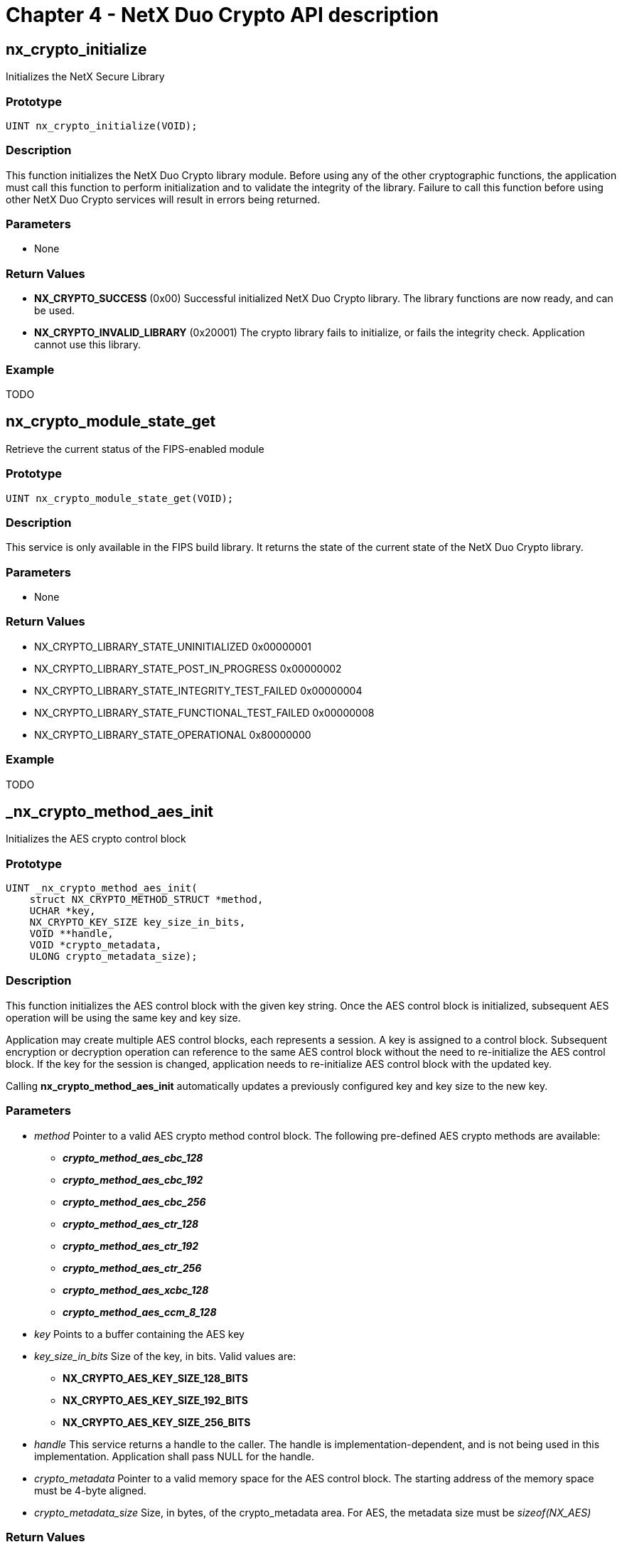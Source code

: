 ////

 Copyright (c) Microsoft
 Copyright (c) 2024-present Eclipse ThreadX contributors
 
 This program and the accompanying materials are made available 
 under the terms of the MIT license which is available at
 https://opensource.org/license/mit.
 
 SPDX-License-Identifier: MIT
 
 Contributors: 
     * Frédéric Desbiens - Initial AsciiDoc version.

////

= Chapter 4 - NetX Duo Crypto API description
:description: NetX Duo Crypto API description

== nx_crypto_initialize

Initializes the NetX Secure Library

=== Prototype

[,c]
----
UINT nx_crypto_initialize(VOID);
----

=== Description

This function initializes the NetX Duo Crypto library module. Before using any of the other cryptographic functions, the application must call this function to perform initialization and to validate the integrity of the library. Failure to call this function before using other NetX Duo Crypto services will result in errors being returned.

=== Parameters

* None

=== Return Values

* *NX_CRYPTO_SUCCESS* (0x00) Successful initialized NetX Duo Crypto library. The library functions are now ready, and can be used.
* *NX_CRYPTO_INVALID_LIBRARY* (0x20001) The crypto library fails to initialize, or fails the integrity check. Application cannot use this library.

=== Example

TODO

== nx_crypto_module_state_get

Retrieve the current status of the FIPS-enabled module

=== Prototype

[,c]
----
UINT nx_crypto_module_state_get(VOID);
----

=== Description

This service is only available in the FIPS build library. It returns the state of the current state of the NetX Duo Crypto library.

=== Parameters

* None

=== Return Values

* NX_CRYPTO_LIBRARY_STATE_UNINITIALIZED 0x00000001
* NX_CRYPTO_LIBRARY_STATE_POST_IN_PROGRESS 0x00000002
* NX_CRYPTO_LIBRARY_STATE_INTEGRITY_TEST_FAILED 0x00000004
* NX_CRYPTO_LIBRARY_STATE_FUNCTIONAL_TEST_FAILED 0x00000008
* NX_CRYPTO_LIBRARY_STATE_OPERATIONAL 0x80000000

=== Example

TODO

== _nx_crypto_method_aes_init

Initializes the AES crypto control block

=== Prototype

[,c]
----
UINT _nx_crypto_method_aes_init(
    struct NX_CRYPTO_METHOD_STRUCT *method,
    UCHAR *key,
    NX_CRYPTO_KEY_SIZE key_size_in_bits,
    VOID **handle,
    VOID *crypto_metadata,
    ULONG crypto_metadata_size);
----

=== Description

This function initializes the AES control block with the given key string. Once the AES control block is initialized, subsequent AES operation will be using the same key and key size.

Application may create multiple AES control blocks, each represents a session. A key is assigned to a control block. Subsequent encryption or decryption operation can reference to the same AES control block without the need to re-initialize the AES control block. If the key for the session is changed, application needs to re-initialize AES control block with the updated key.

Calling *nx_crypto_method_aes_init* automatically updates a previously configured key and key size to the new key.

=== Parameters

* _method_ Pointer to a valid AES crypto method control block. The following pre-defined AES crypto methods are available:
 ** *_crypto_method_aes_cbc_128_*
 ** *_crypto_method_aes_cbc_192_*
 ** *_crypto_method_aes_cbc_256_*
 ** *_crypto_method_aes_ctr_128_*
 ** *_crypto_method_aes_ctr_192_*
 ** *_crypto_method_aes_ctr_256_*
 ** *_crypto_method_aes_xcbc_128_*
 ** *_crypto_method_aes_ccm_8_128_*
* _key_ Points to a buffer containing the AES key
* _key_size_in_bits_ Size of the key, in bits. Valid values are:
 ** *NX_CRYPTO_AES_KEY_SIZE_128_BITS*
 ** *NX_CRYPTO_AES_KEY_SIZE_192_BITS*
 ** *NX_CRYPTO_AES_KEY_SIZE_256_BITS*
* _handle_ This service returns a handle to the caller. The handle is implementation-dependent, and is not being used in this implementation. Application shall pass NULL for the handle.
* _crypto_metadata_ Pointer to a valid memory space for the AES control block. The starting address of the memory space must be 4-byte aligned.
* _crypto_metadata_size_ Size, in bytes, of the crypto_metadata area. For AES, the metadata size must be _sizeof(NX_AES)_

=== Return Values

* *NX_CRYPTO_SUCCESS* (0x00) Successful initialization of the AES control block with the key and key size.
* *NX_CRYPTO_INVALID_LIBRARY* (0x20001) The crypto library is in an invalid state and cannot be used.
* *NX_PTR_ERROR (0x07)* Invalid pointer to the key, or invalid crypto_metadata or crypto_metadata_size, or crypto_metadata is not 4-byte aligned.
* *NX_CRYPTO_UNSUPPORTED_KEY_SIZE* (0x20002) Key size is not a valid for AES.

== _nx_crypto_method_aes_operation

Perform an AES operation (encryption or decryption).

=== Prototype

[,c]
----
UINT _nx_crypto_method_aes_operation(UINT op,
    VOID *handle,
    struct NX_CRYPTO_METHOD_STRUCT *method,
    UCHAR *key,
    NX_CRYPTO_KEY_SIZE key_size_in_bits,
    UCHAR *input,
    ULONG input_length_in_byte,
    UCHAR *iv_ptr,
    UCHAR *output,
    ULONG output_length_in_byte,
    VOID *crypto_metadata,
    ULONG crypto_metadata_size,
    VOID *packet_ptr,
    VOID (*nx_crypto_hw_process_callback)(VOID *packet_ptr, UINT status));
----

=== Description

This function performs AES encryption or decryption operation. The AES control block must have been initialized with ___nx_crypto_method_aes_init__. The AES algorithm to be performed is based on the algorithm specified in the _method_ control block.

The input buffer size must be a multiple of 16 bytes. The size of the decrypted data is the same size of the input data size. If the encrypted data was padded to achieve an even multiple of the AES block size, the padding will be included in the output buffer and must be handled by the application.

This operation does not keep state information, and does not alter the key material in the AES control block.

When the op is NX_CRYPTO_SET_ADDITIONAL_DATA and algoritm is AES-CCM8, the input points to additional data and input_length_in_byte is the length of additional data.

=== Parameters

* _op_ Type of operation to perform. Valid opertions are:
 ** _NX_CRYPTO_ENCRYPT_
 ** _NX_CRYPTO_DECRYPT_
 ** _NX_CRYPTO_AUTHENTICATE (AES-XCBC only)_
 ** _NX_CRYPTO_SET_ADDITIONAL_DATA (AES-CCM8 only)_
* _handle_ This field is not used in the software implementation of NetX Duo Crypto library. Any values passed in are silently ignored.
* _method_ Pointer to the valid AES crypto method. The crypto method used here must be the same used in the _nx_crypto_method_aes_init._
* _input_data_ Points to a buffer containing encrypted text data. There are not restrictions on input buffer.
* _input_data_size_ Size of the input data, in bytes. The input data size must be a multiple of 16 bytes.
* _iv_ptr_ Pointer to the Initial Vector. There are no restrictions on the IV buffer.
* _iv_size_ Size of the Initial Vector block, in bytes This field must be 16.
* _output_buffer_ Pointer to the memory area for AES to store the clear text data. Application must allocate space for the output buffer. Output buffer may overlap with input buffer. The output buffer may overlap with the input buffer if they share the same starting address.
* _output_buffer_size_ Size of the output buffer in bytes. Output buffer size must be at least the same of the input buffer size, and the output buffer size must be a multiple of 16 bytes.
* _crypto_metadata_ Pointer to the AES control block used in __nx_crypto_method_aes_init*.*_
* _crypto_metadata_size_ Size, in bytes, of the crypto_metadata area. For AES, the metadata size must _sizeof(NX_AES)_
* _packet_ptr_ This field is not used in the software implementation of NetX Duo Crypto library. Any values passed in are silently ignored.
* _nx_crypto_hw_process_callback_ - This field is not used in the software implementation of NetX Duo Crypto library. Any values passed in are silently ignored.

=== Return Values

* *NX_CRYPTO_SUCCESS* (0x00) Successfully executed the AES operation.
* *NX_CRYPTO_INVALID_LIBRARY* (0x20001) The crypto library is in an invalid state and cannot be used.
* *NX_PTR_ERROR* (0x07) Invalid input pointer or invalid length.
* *NX_CRYPTO_INVALID_ALGORITHM* (0x20004) Invalid AES algorithm being specified**.

== _nx_crypto_method_aes_cleanup

Clean up the AES control block.

=== Prototype

[,c]
----
UINT _nx_crypto_method_aes_cleanup(VOID* crypto_metadata);
----

=== Description

Application calls this function to clean up the AES control block after it determines this AES session is no longer needed.

=== Parameters

* _crypto_metadata_ Pointer to the AES control block used in __nx_crypto_method_aes_init*.*_

=== Return Values

* *NX_CRYPTO_SUCCESS* (0x00) Successfully cleaned up the AES session.
* *NX_CRYPTO_INVALID_LIBRARY* (0x20001) The crypto library is in an invalid state and cannot be used.

== _nx_crypto_method_3des_init

Initialize the 3DES control block.

=== Prototype

[,c]
----
UINT _nx_crypto_method_3des_init(
    struct NX_CRYPTO_METHOD_STRUCT *method,
    UCHAR *key,
    NX_CRYPTO_KEY_SIZE key_size_in_bits,
    VOID **handle,
    VOID *crypto_metadata,
    ULONG crypto_metadata_size);
----

=== Description

This function initializes the Triple DES (3DES) control block with the given three key strings. The key strings must be 8 bytes each. The three DES keys must be concatenated into contiguous memory of 24-byte buffer. For FIPS-compliant build, the three keys must be different from each or the function will return the NX_CRYPTO_INVALID_KEY error. Once the 3DES control block is initialized, subsequent 3DES operations will use the same keys.

An application may create multiple 3DES control blocks, each representing a session. A key is assigned to a control block and subsequent encryption or decryption operations can reference the same control block without needing to re-initialize. If the key for a session is changed, the application will need to re-initialize the control block with the updated key.

Calling ___nx_crypto_method_3des_init__ automatically updates a previously configured key to the new keys.

=== Parameters

* _method_ Pointer to a valid 3DES crypto method control block. The
following pre-defined 3DES crypto method is available: *_crypto_method_3des_*
* _key_ Points to a buffer containing the three (3) DES key
* _key_size_in_bits_ Must be 192 (3 keys, each 64 bits).
* _handle_ This service returns a handle to the caller. The handle identifies the 3DES control block being initialized. Subsequent 3DES operations (encryption, decryption, and cleanup) use this handle to access the 3DES control block
* _crypto_metadata_ Pointer to a valid memory space for the 3DES control block. The starting address of the memory space must be 4-byte aligned.
* _crypto_metadata_size_ Size, in bytes, of the crypto_metadata area. For 3DES, the metadata size must be _sizeof(NX_3DES)_

=== Return Value

* *NX_CRYPTO_SUCCESS* (0x00) Successful initialization of the 3DES control block with the key and key size.
* *NX_CRYPTO_INVALID_LIBRARY* (0x20001) The crypto library is in an invalid state and cannot be used.
* *NX_PTR_ERROR (0x07)* Invalid pointer to the key, or invalid crypto_metadata or crypto_metadata_size, or crypto_metadata is not 4-byte aligned.
* *NX_CRYPTO_UNSUPPORTED_KEY_SIZE* (0x20002) Key size is not a valid for 3DES.

== _nx_crypto_method_3des_operation

Encrypt or Decrypt with 3DES.

=== Prototype

[,c]
----
UINT _nx_crypto_method_3des_operation(UINT op,
    VOID *handle,
    struct NX_CRYPTO_METHOD_STRUCT *method,
    UCHAR *key,
    NX_CRYPTO_KEY_SIZE key_size_in_bits,
    UCHAR *input,
    ULONG input_length_in_byte,
    UCHAR *iv_ptr,
    UCHAR *output,
    ULONG output_length_in_byte,
    VOID *crypto_metadata,
    ULONG crypto_metadata_size,
    VOID *packet_ptr,
    VOID (*nx_crypto_hw_process_callback)(VOID *packet_ptr, UINT
    status));
----

=== Description

This function performs 3DES encryption or decryption operation. The 3DES control block must have been initialized with ___nx_crypto_method_3des_init__. The 3DES algorithm to be performed is based on the algorithm specified in the _method_ control block.

The input buffer size must be a multiple of 8 bytes. The size of the decrypted data is the same size of the input data size. If the encrypted data was padded to achieve an even multiple of the 3DES block size, the padding will be included in the output buffer and must be handled by the application.

This operation does not keep state information, and does not alter the key material in the 3DES control block.

=== Parameters

* _op_ Type of operation to perform. Valid operations are:
 ** *NX_CRYPTO_ENCRYPT*
 ** *NX_CRYPTO_DECRYPT*
* _handle_ The handle initialized by *_nx_crypto_method_3des_init*.
* _method_ Pointer to the valid 3DES crypto method. The crypto method used here must be the same used in the *_nx_crypto_method_3des_init_*.
* _input_data_ Points to a buffer containing encrypted text data. There are not restrictions on input buffer.
* _input_data_size_ Size of the input data, in bytes. The input data
size must be a multiple of 8 bytes.
* _iv_ptr_ Pointer to the Initial Vector. There are no restrictions on the IV buffer.
* _iv_size_ Size of the Initial Vector block, in bytes This field must be 8.
* _output_buffer_ Pointer to the memory area for 3DES to store the clear text data. Application must allocate space for the output buffer. Output buffer may overlap with input buffer. The output buffer may overlap with the input buffer if they share the same starting address.
* _output_buffer_size_ Size of the output buffer in bytes. Output buffer size must be at least the same of the input buffer size, and the output buffer size must be a multiple of 8 bytes.
* _crypto_metadata_ Pointer to the 3DES control block used in __nx_crypto_method_3des_init_.
* _crypto_metadata_size_ Size, in bytes, of the crypto_metadata area. For 3DES, the metadata size must be _sizeof(NX_3DES)_
* _packet_ptr_ This field is not used in the software implementation of NetX Duo Crypto library. Any values passed in are silently ignored.
* _nx_crypto_hw_process_callback_ This field is not used in the software implementation of NetX Duo Crypto library. Any values passed in are silently ignored.

=== Description

This function performs 3DES encryption. The 3DES control block must have been initialized with ___nx_crypto_moethod_3des_init__. This operation does not keep state information, and does not alter the key material in the 3DES control block. Note that padding is not added by this function so the caller will need to handle padding before invoking the encryption operation.

=== Return Values

* *NX_CRYPTO_SUCCESS* (0x00) Successful initialization of the 3DES control block with the key and key size.
* *NX_CRYPTO_INVALID_LIBRARY* (0x20001) The crypto library is in an invalid state and cannot be used.
* *NX_PTR_ERROR (0x07)* Invalid pointer to the key, or invalid crypto_metadata or crypto_metadata_size, or crypto_metadata is not 4-byte aligned.

== _nx_crypto_method_3des_cleanup

Clean up the 3DES control block.

=== Prototype

[,c]
----
UINT _nx_crypto_method_3des_cleanup(VOID *crypto_metadata);
----

=== Description

Application calls this function to clean up the 3DES control block after it determines this 3DES session is no longer needed.

=== Parameters

* _handle_ The handle initialized by __nx_crypto_method_3des_init_.

=== Return Values

* *NX_CRYPTO_SUCCESS* (0x00) Successfully cleaned up the 3DES
session.
* *NX_CRYPTO_INVALID_LIBRARY* (0x20001) The crypto library is in an
invalid state and cannot be used.

== _nx_crypto_method_drbg_init

Initializes the DRBG crypto control block

=== Prototype

[,c]
----
UINT _nx_crypto_method_drbg_init(
    struct NX_CRYPTO_METHOD_STRUCT *method,
    UCHAR *key,
    NX_CRYPTO_KEY_SIZE key_size_in_bits,
    VOID **handle,
    VOID *crypto_metadata,
    ULONG crypto_metadata_size);
----

=== Description

This function initializes the DRBG control block with the given key string. Once the DRBG control block is initialized, subsequent DRBG operation shall be using the same control block.

Application may create multiple DRBG control blocks, each represents a session. Initializing the DRBG control block starts a new hash computation session. Re-initializing the DRBG control block abandons the current session and stars a new one.

=== Parameters

* _method_ Pointer to a valid DRBG crypto method control block. The following pre-defined crypto methods are available:
 ** _crypto_method_drbg_
* _key_ This field is not used for DRBG.
* _key_size_in_bits_ This field is not used for DRBG.
* _handle_ This service returns a handle to the caller. The handle is implementation-dependent and is not being used in this implementation. Application shall pass NULL for the handle.
* _crypto_metadata_ Pointer to a valid memory space for the DRBG control block. The starting address of the memory space must be 4-byte aligned.
* _crypto_metadata_size_ Size, in bytes, of the crypto_metadata area. For DRBG, the
metadata size must be *sizeof(NX_CRYPTO_DRBG)*

=== Return Values

* *NX_CRYPTO_SUCCESS* (0x00) Successful initialization of the DRBG control block with the key and key size.
* *NX_CRYPTO_INVALID_LIBRARY* (0x20001) The crypto library is in an invalid state and cannot be used.
* *NX_PTR_ERROR* (0x07) Invalid pointer to the key, or invalid crypto_metadata or crypto_metadata_size, or crypto_metadata is not 4-byte aligned.

== _nx_crypto_method_drbg_operation

Perform DRBG operation

=== Prototype

[,c]
----
UINT __nx_crypto_method_drbg_operation(UINT op,
    VOID *handle,
    struct NX_CRYPTO_METHOD_STRUCT *method,
    UCHAR *key,
    NX_CRYPTO_KEY_SIZE key_size_in_bits,
    UCHAR *input,
    ULONG input_length_in_byte,
    UCHAR *iv_ptr,
    UCHAR *output,
    ULONG output_length_in_byte,
    VOID *crypto_metadata,
    ULONG crypto_metadata_size,
    VOID *packet_ptr,
    VOID (*nx_crypto_hw_process_callback)(VOID *packet_ptr, UINT
    status));
----

=== Description

This function performs DRBG operation. The DRBG control block must have been initialized with ___nx_crypto_method_drbg_init__. The DRBG algorithm to be performed is based on the algorithm specified in the _method_ control block. By default AES-128 is used for DRBG.

When the operation is NX_CRYPTO_DRBG_OPTIONS_SET, the input points to NX_CRYPTO_DRBG_OPTIONS structure. When the operation is NX_CRYPTO_DRBG_INSTANTIATE, the key points to nonce, input points to personalization string. When the operation is NX_CRYPTO_DRBG_RESEED or NX_CRYPTO_DRBG_GENERATE, the input points to additional input.

=== Parameters

* _op_ Type of operation to perform. Valid operation is:
 ** *NX_CRYPTO_DRBG_OPTIONS_SET*
 ** *NX_CRYPTO_DRBG_INSTANTIATE*
 ** *NX_CRYPTO_DRBG_RESEED*
 ** *NX_CRYPTO_DRBG_GENERATE*
* _handle_ This field is not used in the software implementation of NetX Duo Crypto library. Any values passed in are silently ignored.
* _method_ Pointer to the valid DRBG crypto method. The crypto method used here must be the same used in the _**_nx_crypto_method_drbg_init_**.
* _key_ Pointer to the the nonce for the instantiate operation. This field is not used for other operations.
* _key_size_in_bits_ Size of the nonce, in bits. This field is not used for other operations.
* _input_ When op is *NX_CRYPTO_DRBG_OPTIONS_SET*, this field points to DRBG options. When op is *NX_CRYPTO_DRBG_INSTANTIATE*, this field points to personalization string. When op is *NX_CRYPTO_DRBG_RESEED* or *NX_CRYPTO_DRBG_GENERATE*, this field points to additional input data.
* _input_length_in_byte_ Size of the input data, in bytes.
* _iv_ptr_ This field is not used for DRBG.
* _output_ When op is *NX_CRYPTO_DRBG_GENERATE*, this field points to the memory area for the generated DRBG. Otherwise, this field is not used.
* _output_length_in_byte_ Size of the output buffer in bytes.
* _crypto_metadata_ Pointer to the DRBG control block used in __nx_crypto_method_drbg_init_.
* _crypto_metadata_size_ Size, in bytes, of the crypto_metadata area. For DRBG, the metadata size must _sizeof(NX_CRYPTO_DRBG)_
* _packet_ptr_ This field is not used in the software implementation of NetX Duo Crypto library. Any values passed in are silently ignored.
* _nx_crypto_hw_process_callback_ This field is not used in the software implementation of NetX Duo Crypto library. Any values passed in are silently ignored.

=== Return Values

* *NX_CRYPTO_SUCCESS* (0x00) Successfully executed the DRBG operation.
* *NX_CRYPTO_INVALID_LIBRARY* (0x20001) The crypto library is in an
invalid state and cannot be used.
* *NX_PTR_ERROR* (0x07) Invalid input pointer or invalid length.
* *NX_CRYPTO_INVALID_ALGORITHM* (0x20004) Invalid DRBG algorithm being specified.
* *NX_CRYPTO_INVALID_BUFFER_SIZE* (0x20005) Invalid output buffer size.

== _nx_crypto_method_drbg_cleanup

Clean up the DRBG control block.

=== Prototype

[,c]
----
UINT _nx_crypto_method_drbg_cleanup(VOID* crypto_metadata);
----

=== Description

Application calls this function to clean up the DRBG control block after it determines this DRBG session is no longer needed.

=== Parameters

* _crypto_metadata_ Pointer to the DRBG control block used in __nx_crypto_method_drbg_init_.

=== Return Values

* *NX_CRYPTO_SUCCESS* (0x00) Successfully cleaned up the DRBG session.
* *NX_CRYPTO_INVALID_LIBRARY* (0x20001) The crypto library is in an invalid state and cannot be used.

== _nx_crypto_method_ecdh_init

Initializes the ECDH crypto control block

=== Prototype

[,c]
----
UINT _nx_crypto_method_ecdh_init(
    struct NX_CRYPTO_METHOD_STRUCT *method,
    UCHAR *key,
    NX_CRYPTO_KEY_SIZE key_size_in_bits,
    VOID **handle,
    VOID *crypto_metadata,
    ULONG crypto_metadata_size);
----

=== Description

This function initializes the ECDH control block with the given key string. Once the ECDH control block is initialized, subsequent ECDH operation shall be using the same control block.

Application may create multiple ECDH control blocks, each represents a session. Initializing the ECDH control block starts a new hash computation session. Re-initializing the ECDH control block abandons the current session and stars a new one.

=== Parameters

* _method_ Pointer to a valid ECDH crypto method control block. The
following pre-defined crypto methods are available:
 ** *_crypto_method_ecdh_*
* _key_ This field is not used for ECDH.
* _key_size_in_bits_ This field is not used for ECDH.
* _handle_ This service returns a handle to the caller. The handle is implementation-dependent and is not being used in this implementation. Application shall pass NULL for the handle.
* _crypto_metadata_ Pointer to a valid memory space for the ECDH control block. The starting address of the memory space must be 4-byte aligned.
* _crypto_metadata_size_ Size, in bytes, of the crypto_metadata area. For ECDH, the metadata size must be _sizeof(NX_CRYPTO_ECDH)_

=== Return Values

* *NX_CRYPTO_SUCCESS* (0x00) Successful initialization of the ECDH control block with the key and key size.
* *NX_CRYPTO_INVALID_LIBRARY* (0x20001) The crypto library is in an invalid state and cannot be used.
* *NX_PTR_ERROR* (0x07) Invalid pointer to the key, or invalid crypto_metadata or crypto_metadata_size, or crypto_metadata is not 4-byte aligned.

== _nx_crypto_method_ecdh_operation

Perform ECDH operation

=== Prototype

[,c]
----
UINT _nx_crypto_method_ecdh_operation(UINT op,
    VOID *handle,
    struct NX_CRYPTO_METHOD_STRUCT *method,
    UCHAR *key,
    NX_CRYPTO_KEY_SIZE key_size_in_bits,
    UCHAR *input,
    ULONG input_length_in_byte,
    UCHAR *iv_ptr,
    UCHAR *output,
    ULONG output_length_in_byte,
    VOID *crypto_metadata,
    ULONG crypto_metadata_size,
    VOID *packet_ptr,
    VOID (*nx_crypto_hw_process_callback)(VOID *packet_ptr, UINT
    status));
----

=== Description

This function performs ECDH operation. The ECDH control block must have been initialized with ___nx_crypto_method_ecdh_init__. The ECDH algorithm to be performed is based on the algorithm specified in the _method_ control block.

When the operation is NX_CRYPTO_EC_CURVE_SET, the input points to Elliptic Curve crypto method. When the operation is NX_CRYPTO_EC_KEY_PAIR_GENERATE, the output points to NX_CRYPTO_EXTENDED_OUTPUT structure and the key pair is copied to nx_crypto_extended_output_data. When the operation is NX_CRYPTO_DH_SETUP, the public key is returned to nx_crypto_extended_output_data. When the operation is NX_CRYPTO_DH_KEY_PAIR_IMPORT, the input points to public key and key points to private key. When the operation is NX_CRYPTO_DH_PRIVATE_KEY_EXPORT, the private key is copied to nx_crypto_extended_output_data. When the operation is NX_CRYPTO_DH_CALCULATE, the input points to remote public key and the shared secret is copied to nx_crypto_extended_output_data.

=== Parameters

* _op_ Type of operation to perform. Valid operation is:
 ** *NX_CRYPTO_EC_CURVE_SET*
 ** *NX_CRYPTO_DH_SETUP*
 ** *NX_CRYPTO_DH_CALCULATE*
 ** *NX_CRYPTO_DH_KEY_PAIR_IMPOPRT*
 ** *NX_CRYPTO_DH_KEY_PAIR_GENERATE*
 ** *NX_CRYPTO_DH_PRIVATE_KEY_EXPORT*
* _handle_ This field is not used in the software implementation of NetX Duo Crypto library. Any values passed in are silently ignored.
* _method_ Pointer to the valid ECDH crypto method. The crypto method used here must be the same used in the ___nx_crypto_method_ecdh_init.__
* _key_ When op is NX_CRYPTO_DH_IMPORT_KEY_PAIR, this field points to private key. Otherwise, this field is not used for ECDH.
* _key_size_in_bits_ Size of the key, in bits.
* _input_ When op is *NX_CRYPTO_EC_CURVE_SET*, this field points to Elliptic Curve crypto method. When op is *NX_CRYPTO_DH_SETUP*, this field is not used. When op is *NX_CRYPTO_DH_CALCULATE*, this field points to a buffer containing input text data. When op is *NX_CRYPTO_DH_IMPORT_KEY_PAIR*, this field points to public key.
* _input_length_in_byte_ Size of the input data, in bytes.
* _iv_ptr_ This field is not used for ECDH.
* _output_ When op is *NX_CRYPTO_EC_CURVE_SET* or *NX_CRYPTO_DH_IMPORT_KEY_PAIR*, this field is not used. When op is *NX_CRYPTO_DH_SETUP*, this field points to the memory area for the generated ECDH public key. When op is *NX_CRYPTO_DH_CALCULATE*, this field points to the memory area for the generated ECDH shared secret.
* _output_length_in_byte_ Size of the output buffer in bytes.
* _crypto_metadata_ Pointer to the ECDH control block used in __nx_crypto_method_ecdh_init_.
* _crypto_metadata_size_ Size, in bytes, of the crypto_metadata area. For ECDH, the metadata size must _sizeof(NX_CRYPTO_ECDH)_
* _packet_ptr_ This field is not used in the software implementation of NetX Duo Crypto library. Any values passed in are silently ignored.
* _nx_crypto_hw_process_callback_ This field is not used in the software implementation of NetX Duo Crypto library. Any values passed in are silently ignored.

=== Return Values

* *NX_CRYPTO_SUCCESS* (0x00) Successfully executed the ECDH operation.
* *NX_CRYPTO_INVALID_LIBRARY* (0x20001) The crypto library is in an invalid state and cannot be used.
* *NX_PTR_ERROR* (0x07) Invalid input pointer or invalid length.
* *NX_CRYPTO_INVALID_ALGORITHM* (0x20004) Invalid ECDH algorithm being specified.
* *NX_CRYPTO_INVALID_BUFFER_SIZE* (0x20005) Invalid output buffer size.

== _nx_crypto_method_ecdh_cleanup

Clean up the ECDH control block.

=== Prototype

[,c]
----
UINT _nx_crypto_method_ecdh_cleanup(VOID* crypto_metadata);
----

=== Description

Application calls this function to clean up the ECDH control block after it determines this ECDH session is no longer needed.

=== Parameters

* _crypto_metadata_ Pointer to the ECDH control block used in __nx_crypto_method_ecdh_init_.

=== Return Values

* *NX_CRYPTO_SUCCESS* (0x00) Successfully cleaned up the ECDH session.
* *NX_CRYPTO_INVALID_LIBRARY* (0x20001) The crypto library is in an invalid state and cannot be used.

== _nx_crypto_method_ecdsa_init

Initializes the ECDSA crypto control block

=== Prototype

[,c]
----
UINT _nx_crypto_method_ecdsa_init(
    struct NX_CRYPTO_METHOD_STRUCT *method,
    UCHAR *key,
    NX_CRYPTO_KEY_SIZE key_size_in_bits,
    VOID **handle,
    VOID *crypto_metadata,
    ULONG crypto_metadata_size);
----

=== Description

This function initializes the ECDSA control block with the given key string. Once the ECDSA control block is initialized, subsequent ECDSA operation shall be using the same control block.

Application may create multiple ECDSA control blocks, each represents a session. Initializing the ECDSA control block starts a new hash computation session. Re-initializing the ECDSA control block abandons the current session and stars a new one.

=== Parameters

* _method_ Pointer to a valid ECDSA crypto method control block. The following pre-defined crypto methods are available:
 ** *_crypto_method_ecdsa_*
* _key_ This field is not used for ECDSA.
* _key_size_in_bits_ This field is not used for ECDSA.
* _handle_ This service returns a handle to the caller. The handle is implementation-dependent and is not being used in this implementation. Application shall pass _NULL_ for the handle.
* _crypto_metadata_ Pointer to a valid memory space for the ECDSA control block. The starting address of the memory space must be 4-byte aligned.
* _crypto_metadata_size_ Size, in bytes, of the crypto_metadata area. For ECDSA, the metadata size must be _sizeof(NX_CRYPTO_ECDSA)_

=== Return Values

* *NX_CRYPTO_SUCCESS* (0x00) Successful initialization of the ECDSA control block with the key and key size.
* *NX_CRYPTO_INVALID_LIBRARY* (0x20001) The crypto library is in an invalid state and cannot be used.
* *NX_PTR_ERROR* (0x07) Invalid pointer to the key, or invalid crypto_metadata or crypto_metadata_size, or crypto_metadata is not 4-byte aligned.

== _nx_crypto_method_ecdsa_operation

Perform ECDSA operation

=== Prototype

[,c]
----
UINT _nx_crypto_method_ecdsa_operation(UINT op,
    VOID *handle,
    struct NX_CRYPTO_METHOD_STRUCT *method,
    UCHAR *key,
    NX_CRYPTO_KEY_SIZE key_size_in_bits,
    UCHAR *input,
    ULONG input_length_in_byte,
    UCHAR *iv_ptr,
    UCHAR *output,
    ULONG output_length_in_byte,
    VOID *crypto_metadata,
    ULONG crypto_metadata_size,
    VOID *packet_ptr,
    VOID (*nx_crypto_hw_process_callback)(VOID *packet_ptr, UINT
    status));
----

=== Description

This function performs ECDSA operation. The ECDSA control block must have been initialized with ___nx_crypto_method_ecdsa_init__. The ECDSA algorithm to be performed is based on the algorithm specified in the _method_ control block.

When the operation is NX_CRYPTO_EC_CURVE_SET, the input points to Elliptic Curve crypto method. When the operation is NX_CRYPTO_EC_KEY_PAIR_GENERATE, the output points to NX_CRYPTO_EXTENDED_OUTPUT structure and the key pair is copied to nx_crypto_extended_output_data.

=== Parameters

* _op_ Type of operation to perform. Valid operation is:
 ** *NX_CRYPTO_EC_CURVE_SET*
 ** *NX_CRYPTO_AUTHENTICATE*
 ** *NX_CRYPTO_VERIFY*
* _handle_ This field is not used in the software implementation of NetX Duo Crypto library. Any values passed in are silently ignored.
* _method_ Pointer to the valid ECDSA crypto method. The crypto method used here must be the same used in the ___*nx_crypto_method_ecdsa_init*.__
* _key_ Points to the key when op is NX_CRYPTO_VERIFY. There are not restrictions on key buffer. This field is not used for other values of op.
* _key_size_in_bits_ Size of the key, in bits.
* _input_ When op is *NX_CRYPTO_EC_CURVE_SET*, this field points to Elliptic Curve crypto method. Otherwise, this field points to a buffer containing input text data.
* _input_length_in_byte_ Size of the input data, in bytes.
* _iv_ptr_ This field is not used for ECDSA.
* _output_ When op is *NX_CRYPTO_EC_CURVE_SET*, this field is not used. When op is *NX_CRYPTO_AUTHENTICATE*, this field points to the memory area for the generated ECDSA signature. When op is *NX_CRYPTO_VERIFY*, this field points to the memory area for the verified ECDSA signature.
* _output_length_in_byte_ Size of the output buffer in bytes.
* _crypto_metadata_ Pointer to the ECDSA control block used in __nx_crypto_method_ecdsa_init_.
* _crypto_metadata_size_ Size, in bytes, of the crypto_metadata area. For ECDSA, the metadata size must _sizeof(NX_CRYPTO_ECDSA)_
* _packet_ptr_ This field is not used in the software implementation of NetX Duo Crypto library. Any values passed in are silently ignored.
* _nx_crypto_hw_process_callback_ This field is not used in the software implementation of NetX Duo Crypto library. Any values passed in are silently ignored.

=== Return Values

* *NX_CRYPTO_SUCCESS* (0x00) Successfully executed the ECDSA operation.
* *NX_CRYPTO_INVALID_LIBRARY* (0x20001) The crypto library is in an invalid state and cannot be used.
* *NX_PTR_ERROR* (0x07) Invalid input pointer or invalid length.
* *NX_CRYPTO_INVALID_ALGORITHM* (0x20004) Invalid ECDSA algorithm being specified.
* *NX_CRYPTO_INVALID_BUFFER_SIZE* (0x20005) Invalid output buffer size.

== _nx_crypto_method_ecdsa_cleanup

Clean up the ECDSA control block.

=== Prototype

[,c]
----
UINT _nx_crypto_method_ecdsa_cleanup(VOID* crypto_metadata);
----

=== Description

Application calls this function to clean up the ECDSA control block after it determines this ECDSA session is no longer needed.

=== Parameters

* _crypto_metadata_ Pointer to the ECDSA control block used in __nx_crypto_method_ecdsa_init_.

=== Return Values

* *NX_CRYPTO_SUCCESS* (0x00) Successfully cleaned up the ECDSA session.
* *NX_CRYPTO_INVALID_LIBRARY* (0x20001) The crypto library is in an invalid state and cannot be used.

== _nx_crypto_method_hmac_md5_init

Initializes the HMAC MD5 crypto control block

=== Prototype

[,c]
----
UINT _nx_crypto_method_hmac_md5_init(
    struct NX_CRYPTO_METHOD_STRUCT *method,
    UCHAR *key,
    NX_CRYPTO_KEY_SIZE key_size_in_bits,
    VOID **handle,
    VOID *crypto_metadata,
    ULONG crypto_metadata_size);
----

=== Description

This function initializes the HMAC MD5 control block with the given key string. Once the HMAC MD5 control block is initialized, subsequent HMAC MD5 operation shall be using the same control block.

Application may create multiple HMAC MD5 control blocks, each represents a session. Initializing the HMAC MD5 control block starts a new hash computation session. Re-initializing the HMAC MD5 control block abandons the current session and stars a new one.

=== Parameters

* _method_ Pointer to a valid HMAC MD5 crypto method control block.
The following pre-defined crypto methods are available:
 ** *_crypto_method_hmac_md5_*
* _key_ Points to the key. There are not restrictions on key buffer.
* _key_size_in_bits_ Size of the key, in bits.
* _handle_ This service returns a handle to the caller. The handle is implementation-dependent and is not being used in this implementation. Application shall pass NULL for the handle.
* _crypto_metadata_ Pointer to a valid memory space for the HMAC MD5 control block. The starting address of the memory space must be 4-byte aligned.
* _crypto_metadata_size_ Size, in bytes, of the crypto_metadata area. For HMAC MD5, the metadata size must be _sizeof(NX_CRYPTO_MD5_HMAC)_

=== Return Values

* *NX_CRYPTO_SUCCESS* (0x00) Successful initialization of the HMAC MD5 control block with the key and key size.
* *NX_CRYPTO_INVALID_LIBRARY* (0x20001) The crypto library is in an invalid state and cannot be used.
* *NX_PTR_ERROR* (0x07) Invalid pointer to the key, or invalid crypto_metadata or crypto_metadata_size, or crypto_metadata is not 4-byte aligned.

== _nx_crypto_method_hmac_md5_operation

Perform an HMAC MD5 hash operation.

=== Prototype

[,c]
----
UINT _nx_crypto_method_hmac_md5_operation(UINT op,
    VOID *handle,
    struct NX_CRYPTO_METHOD_STRUCT *method,
    UCHAR *key,
    NX_CRYPTO_KEY_SIZE key_size_in_bits,
    UCHAR *input,
    ULONG input_length_in_byte,
    UCHAR *iv_ptr,
    UCHAR *output,
    ULONG output_length_in_byte,
    VOID *crypto_metadata,
    ULONG crypto_metadata_size,
    VOID *packet_ptr,
    VOID (*nx_crypto_hw_process_callback)(VOID *packet_ptr, UINT
    status));
----

=== Description

This function performs HMAC MD5 hash operation. The HMAC MD5 control block must have been initialized with ___nx_crypto_method_hmac_md5_init__. The HMAC MD5 algorithm to be performed is based on the algorithm specified in the _method_ control block.

For the final _NX_CRYPTO_HASH_CALCULATE_ operation, the output buffer size must be 16 bytes.

This operation does not keep state information, and does not alter the key material in the HMAC MD5 control block.

=== Parameters

* _op_ Type of operation to perform. Valid operation is:
 ** *NX_CRYPTO_HASH_INITIALIZE*
 ** *NX_CRYPTO_HASH_UPDATE*
 ** *NX_CRYPTO_HASH_CALCULATE*
* _handle_ This field is not used in the software implementation of NetX Duo Crypto library. Any values passed in are silently ignored.
* _method_ Pointer to the valid HMAC MD5 crypto method. The crypto method used here must be the same used in the _*nx_crypto_method_hmac_md5_init*._
* _key_ Points to the key. There are not restrictions on key buffer.
* _key_size_in_bits_ Size of the key, in bits.
* _input_data_ Points to a buffer containing input text data. There are not restrictions on input buffer.
* _input_data_size_ Size of the input data, in bytes.
* _iv_ptr_ This field is not used for HMAC MD5.
* _iv_size_ This field is not used for HMAC MD5.
* _output_buffer_ Pointer to the memory area for the generated HMAC MD5 hash.
* _output_buffer_size_ Size of the output buffer in bytes.
* _crypto_metadata_ Pointer to the HMAC MD5 control block used in __nx_crypto_method_hmac_md5_init_.
* _crypto_metadata_size_ Size, in bytes, of the crypto_metadata area. For HMAC MD5, the metadata size must *sizeof(NX_CRYPTO_MD5_HMAC)*
* _packet_ptr_ This field is not used in the software implementation of NetX Duo Crypto library. Any values passed in are silently ignored.
* _nx_crypto_hw_process_callback_ This field is not used in the software implementation of NetX Duo Crypto library. Any values passed in are silently ignored.

=== Return Values

* *NX_CRYPTO_SUCCESS* (0x00) Successfully executed the HMAC MD5 operation.
* *NX_CRYPTO_INVALID_LIBRARY* (0x20001) The crypto library is in an invalid state and cannot be used.
* *NX_PTR_ERROR* (0x07) Invalid input pointer or invalid length.
* *NX_CRYPTO_INVALID_ALGORITHM* (0x20004) Invalid HMAC MD5 algorithm being specified.
* *NX_CRYPTO_INVALID_BUFFER_SIZE* (0x20005) Invalid output buffer size.

== _nx_crypto_method_hmac_sha1_init

Initializes the HMAC SHA1 crypto control block

=== Prototype

[,c]
----
UINT _nx_crypto_method_hmac_sha1_init(
    struct NX_CRYPTO_METHOD_STRUCT *method,
    UCHAR *key,
    NX_CRYPTO_KEY_SIZE key_size_in_bits,
    VOID **handle,
    VOID *crypto_metadata,
    ULONG crypto_metadata_size);
----

=== Description

This function initializes the HMAC SHA1 control block with the given key string. Once the HMAC SHA1 control block is initialized, subsequent HMAC SHA1 operation shall be using the same control block.

Application may create multiple HMAC SHA1 control blocks, each represents a session. Initializing the HMAC SHA1 control block starts a new hash computation session. Re-initializing the HMAC SHA1 control block abandons the current session and stars a new one.

=== Parameters

* _method_ Pointer to a valid HMAC SHA1 crypto method control block. The following pre-defined crypto methods are available:
 ** *_crypto_method_hmac_sha1_*
* _key_ Points to the key. There are not restrictions on key buffer.
* _key_size_in_bits_ Size of the key, in bits.
* _handle_ This service returns a handle to the caller. The handle is implementation-dependent and is not being used in this implementation. Application shall pass NULL for the handle.
* _crypto_metadata_ Pointer to a valid memory space for the HMAC SHA1 control block. The starting address of the memory space must be 4-byte aligned.
* _crypto_metadata_size_ Size, in bytes, of the crypto_metadata area. For HMAC SHA1, the metadata size must be *sizeof(NX_CRYPTO_SHA1_HMAC)*

=== Return Values

* *NX_CRYPTO_SUCCESS* (0x00) Successful initialization of the HMAC SHA1control block with the key and key size.
* *NX_CRYPTO_INVALID_LIBRARY* (0x20001) The crypto library is in an invalid state and cannot be used.
* *NX_PTR_ERROR* (0x07) Invalid pointer to the key, or invalid crypto_metadata or crypto_metadata_size, or crypto_metadata is not 4-byte aligned.

== _nx_crypto_method_hmac_sha1_operation

Perform HMAC SHA1 hash operation

=== Prototype

[,c]
----
UINT _nx_crypto_method_hmac_sha1_operation(UINT op,
    VOID *handle,
    struct NX_CRYPTO_METHOD_STRUCT *method,
    UCHAR *key,
    NX_CRYPTO_KEY_SIZE key_size_in_bits,
    UCHAR *input,
    ULONG input_length_in_byte,
    UCHAR *iv_ptr,
    UCHAR *output,
    ULONG output_length_in_byte,
    VOID *crypto_metadata,
    ULONG crypto_metadata_size,
    VOID *packet_ptr,
    VOID (*nx_crypto_hw_process_callback)(VOID *packet_ptr, UINT
    status));
----

=== Description

This function performs HMAC SHA1 hash operation. The HMAC SHA1 control block must have been initialized with ___nx_crypto_method_hmac_sha1_init__. The HMAC SHA1 algorithm to be performed is based on the algorithm specified in the _method_ control block.

For the final _NX_CRYPTO_HASH_CALCULATE_ operation, the output buffer size must be 20 bytes.

=== Parameters

* _op_ Type of operation to perform. Valid operation is:
 ** *NX_CRYPTO_HASH_INITIALIZE*
 ** *NX_CRYPTO_HASH_UPDATE*
 ** *NX_CRYPTO_HASH_CALCULATE*
* _handle_ This field is not used in the software implementation of NetX Duo Crypto library. Any values passed in are silently ignored.
* _method_ Pointer to the valid HMAC SHA1 crypto method. The crypto method used here must be the same used in the ___nx_crypto_method_hmac_sha1_init.__
* _key_ Points to the key. There are not restrictions on key buffer.
* _key_size_in_bits_ Size of the key, in bits.
* _input_data_ Points to a buffer containing input text data. There are not restrictions on input buffer.
* _input_data_size_ Size of the input data, in bytes.
* _iv_ptr_ This field is not used for HMAC SHA1.
* _iv_size_ This field is not used for HMAC SHA1.
* _output_buffer_ Pointer to the memory area for the generated HMAC SHA1 hash.
* _output_buffer_size_ Size of the output buffer in bytes.
* _crypto_metadata_ Pointer to the HMAC SHA1 control block used in __nx_crypto_method_hmac_sha1_init_.
* _crypto_metadata_size_ Size, in bytes, of the crypto_metadata area. For HMAC SHA1, the metadata size must _sizeof(NX_CRYPTO_SHA1_HMAC)_
* _packet_ptr_ This field is not used in the software implementation of NetX Duo Crypto library. Any values passed in are silently ignored.
* _nx_crypto_hw_process_callback_ This field is not used in the software implementation of NetX Duo Crypto library. Any values passed in are silently ignored.

=== Return Values

* *NX_CRYPTO_SUCCESS* (0x00) Successfully executed the HMAC SHA1 operation.
* *NX_CRYPTO_INVALID_LIBRARY* (0x20001) The crypto library is in an invalid state and cannot be used.
* *NX_PTR_ERROR* (0x07) Invalid input pointer or invalid length.
* *NX_CRYPTO_INVALID_ALGORITHM* (0x20004) Invalid HMAC SHA1 algorithm being specified.
* *NX_CRYPTO_INVALID_BUFFER_SIZE* (0x20005) Invalid output buffer size.

== _nx_crypto_method_hmac_sha1_cleanup

Clean up the HMAC SHA1 control block.

=== Prototype

[,c]
----
UINT _nx_crypto_method_hmac_sha1_cleanup(VOID* crypto_metadata);
----

=== Description

Application calls this function to clean up the HMAC SHA1 control block after it determines this HMAC SHA1 session is no longer needed.

=== Parameters

* _crypto_metadata_ Pointer to the HMAC SHA1 control block used in __nx_crypto_method_hmac_sha1_init_.

=== Return Values

* *NX_CRYPTO_SUCCESS* (0x00) Successfully cleaned up the HMAC SHA1 session.
* *NX_CRYPTO_INVALID_LIBRARY* (0x20001) The crypto library is in an invalid state and cannot be used.

== _nx_crypto_method_hmac_sha256_init

Initializes the HMAC SHA256 crypto control block

=== Prototype

[,c]
----
UINT _nx_crypto_method_hmac_sha256_init(
    struct NX_CRYPTO_METHOD_STRUCT *method,
    UCHAR *key,
    NX_CRYPTO_KEY_SIZE key_size_in_bits,
    VOID **handle,
    VOID *crypto_metadata,
    ULONG crypto_metadata_size);
----

=== Description

This function initializes the HMAC SHA256 control block with the given key string. Once the HMAC SHA256 control block is initialized, subsequent HMAC SHA256 operation shall be using the same control block.

Application may create multiple HMAC SHA256 control blocks, each represents a session. Initializing the HMAC SH256 control block starts a new hash computation session. Re-initializing the HMAC SHA256 control block abandons the current session and stars a new one with a new key.

=== Parameters

* _method_ Pointer to a valid HMAC SHA256 crypto method control block. The following pre-defined crypto methods are available:
 ** *_crypto_method_hmac_sha224_*
 ** *_crypto_method_hmac_sha256_*
* _key_ Points to the key. There are not restrictions on key buffer.
* _key_size_in_bits_ Size of the key, in bits.
* _handle_ This service returns a handle to the caller. The handle is implementation-dependent and is not being used in this implementation. Application shall pass NULL for the handle.
* _crypto_metadata_ Pointer to a valid memory space for the HMAC SHA256 control block. The starting address of the memory space must be 4-byte aligned.
* _crypto_metadata_size_ Size, in bytes, of the crypto_metadata area. For HMAC SHA256, the metadata size must be *sizeof(NX_CRYTPO_SHA256_HMAC)*

=== Return Values

* *NX_CRYPTO_SUCCESS* (0x00) Successful initialization of the HMAC SHA256 control block with the key and key size.
* *NX_CRYPTO_INVALID_LIBRARY* (0x20001) The crypto library is in an invalid state and cannot be used.
* *NX_PTR_ERROR* (0x07) Invalid pointer to the key, or invalid crypto_metadata or crypto_metadata_size, or crypto_metadata is not 4-byte aligned.

== _nx_crypto_method_hmac_sha256_operation

Perform HMAC SHA256 hash operation

=== Prototype

[,c]
----
UINT _nx_crypto_method_hmac_sha256_operation(UINT op,
    VOID *handle,
    struct NX_CRYPTO_METHOD_STRUCT *method,
    UCHAR *key,
    NX_CRYPTO_KEY_SIZE key_size_in_bits,
    UCHAR *input,
    ULONG input_length_in_byte,
    UCHAR *iv_ptr,
    UCHAR *output,
    ULONG output_length_in_byte,
    VOID *crypto_metadata,
    ULONG crypto_metadata_size,
    VOID *packet_ptr,
    VOID (*nx_crypto_hw_process_callback)(VOID *packet_ptr, UINT
    status));
----

=== Description

This function performs HMAC SHA256 hash operation. The HMAC SHA256 control block must have been initialized with ___nx_crypto_method_hmac_sha256_init__. The HMAC SHA256 algorithm to be performed is based on the algorithm specified in the _method_ control block.

For the final _NX_CRYPTO_HASH_CALCULATE_ operation, the output buffer size must be 32 bytes for SHA256, or 28 bytes for SHA224.

=== Parameters

* _op_ Type of operation to perform. Valid operation is:
 ** *NX_CRYPTO_HASH_INITIALIZE*
 ** *NX_CRYPTO_HASH_UPDATE*
 ** *NX_CRYPTO_HASH_CALCULATE*
* _handle_ This field is not used in the software implementation of NetX Duo Crypto library. Any values passed in are silently ignored.
* _method_ Pointer to the valid HMAC SHA256 crypto method. The crypto method used here must be the same used in the ___nx_crypto_method_hmac_sha256_init.__
* _key_ Points to the key. There are not restrictions on key buffer.
* _key_size_in_bits_ Size of the key, in bits.
* _input_data_ Points to a buffer containing input text data. There are not restrictions on input buffer.
* _input_data_size_ Size of the input data, in bytes.
* _iv_ptr_ This field is not used for HMAC SHA256.
* _iv_size_ This field is not used for HMAC SHA256.
* _output_buffer_ Pointer to the memory area for the generated HMAC SHA256 hash.
* _output_buffer_size_ Size of the output buffer in bytes.
* _crypto_metadata_ Pointer to the HMAC SHA256 control block used in __nx_crypto_method_hmac_sha256_init_.
* _crypto_metadata_size_ Size, in bytes, of the crypto_metadata area. For HMAC SHA256, the metadata size must _sizeof(NX_CRYPTO_SHA256_HMAC)_
* _packet_ptr_ This field is not used in the software implementation of NetX Duo Crypto library. Any values passed in are silently ignored.
* _nx_crypto_hw_process_callback_ This field is not used in the software implementation of NetX Duo Crypto library. Any values passed in are silently ignored.

=== Return Values

* *NX_CRYPTO_SUCCESS* (0x00) Successfully executed the HMAC SHA256 operation.
* *NX_CRYPTO_INVALID_LIBRARY* (0x20001) The crypto library is in an invalid state and cannot be used.
* *NX_PTR_ERROR* (0x07) Invalid input pointer or invalid length.
* *NX_CRYPTO_INVALID_ALGORITHM* (0x20004) Invalid HMAC SHA256 algorithm being specified.
* *NX_CRYPTO_INVALID_BUFFER_SIZE* (0x20005) Invalid output buffer size.

== _nx_crypto_method_hmac_sha256_cleanup

Clean up the HMAC SHA256 control block.

=== Prototype

[,c]
----
UINT _nx_crypto_method_hmac_sha256_cleanup(VOID* crypto_metadata);
----

=== Description

Application calls this function to clean up the HMAC SHA256 control block after it determines this HMAC SHA256 session is no longer needed.

=== Parameters

* _crypto_metadata_ Pointer to the HMAC SHA256 control block used in __nx_crypto_method_hmac_sha256_init_.

=== Return Values

* *NX_CRYPTO_SUCCESS* (0x00) Successfully cleaned up the HMAC SHA256 session.
* *NX_CRYPTO_INVALID_LIBRARY* (0x20001) The crypto library is in an invalid state and cannot be used.

== _nx_crypto_method_hmac_sha512_init

Initializes the HMAC SHA512 crypto control block

=== Prototype

[,c]
----
UINT _nx_crypto_method_hmac_sha512_init(
    struct NX_CRYPTO_METHOD_STRUCT *method,
    UCHAR *key,
    NX_CRYPTO_KEY_SIZE key_size_in_bits,
    VOID **handle,
    VOID *crypto_metadata,
    ULONG crypto_metadata_size);
----

=== Description

This function initializes the HMAC SHA512 control block with the given key string. Once the HMAC SHA512 control block is initialized, subsequent HMAC SHA512 operation shall be using the same control block.

Application may create multiple HMAC SHA512 control blocks, each represents a session. Initializing the HMAC SH512 control block starts a new hash computation session. Re-initializing the HMAC SHA512 control block abandons the current session and stars a new one with a new key.

=== Parameters

* _method_ Pointer to a valid HMAC SHA512 crypto method control block. The following pre-defined crypto methods are available:
 ** *_crypto_method_hmac_sha384_*
 ** *_crypto_method_hmac_sha512_*
* _key_ Points to the key. There are not restrictions on key buffer.
* _key_size_in_bits_ Size of the key, in bits.
* _handle_ This service returns a handle to the caller. The handle is implementation-dependent, and is not being used in this implementation. Application shall pass NULL for the handle.
* _crypto_metadata_ Pointer to a valid memory space for the HMAC SHA512 control block. The starting address of the memory space must be 4-byte aligned.
* _crypto_metadata_size_ Size, in bytes, of the crypto_metadata area. For HMAC SHA512, the metadata size must be _sizeof(NX_CRYPTO_SHA512_HMAC)_

=== Return Values

* *NX_CRYPTO_SUCCESS* (0x00) Successful initialization of the HMAC SHA512 control block with the key and key size.
* *NX_CRYPTO_INVALID_LIBRARY* (0x20001) The crypto library is in an invalid state and cannot be used.
* *NX_PTR_ERROR* (0x07) Invalid pointer to the key, or invalid crypto_metadata or crypto_metadata_size, or crypto_metadata is not 4-byte aligned.

== _nx_crypto_method_hmac_sha512_operation

Perform HMAC SHA512 hash operation

=== Prototype

[,c]
----
UINT _nx_crypto_method_hmac_sha512_operation(UINT op,
    VOID *handle,
    struct NX_CRYPTO_METHOD_STRUCT *method,
    UCHAR *key,
    NX_CRYPTO_KEY_SIZE key_size_in_bits,
    UCHAR *input,
    ULONG input_length_in_byte,
    UCHAR *iv_ptr,
    UCHAR *output,
    ULONG output_length_in_byte,
    VOID *crypto_metadata,
    ULONG crypto_metadata_size,
    VOID *packet_ptr,
    VOID (*nx_crypto_hw_process_callback)(VOID *packet_ptr, UINT
    status));
----

=== Description

This function performs HMAC SHA512 hash operation. The HMAC SHA512 control block must have been initialized with ___nx_crypto_method_hmac_sha512_init__. The HMAC SHA512 algorithm to be performed is based on the algorithm specified in the _method_ control block.

For the final _NX_CRYPTO_HASH_CALCULATE_ operation, the output buffer size must be 64 bytes for SHA512, or 48 bytes for SHA384.

=== Parameters

* _op_ Type of operation to perform. Valid operation is:
 ** *NX_CRYPTO_HASH_INITIALIZE*
 ** *NX_CRYPTO_HASH_UPDATE*
 ** *NX_CRYPTO_HASH_CALCULATE*
* _handle_ This field is not used in the software implementation of NetX Duo Crypto library. Any values passed in are silently ignored.
* _method_ Pointer to the valid HMAC SHA512 crypto method. The crypto method used here must be the same used in the ___nx_crypto_method_hmac_sha512_init.__
* _key_ Points to the key. There are not restrictions on key buffer.
* _key_size_in_bits_ Size of the key, in bits.
* _input_data_ Points to a buffer containing input text data. There are not restrictions on input buffer.
* _input_data_size_ Size of the input data, in bytes.
* _iv_ptr_ This field is not used for HMAC SHA512.
* _iv_size_ This field is not used for HMAC SHA512.
* _output_buffer_ Pointer to the memory area for the generated HMAC SHA512 hash.
* _output_buffer_size_ Size of the output buffer in bytes.
* _crypto_metadata_ Pointer to the HMAC SHA512 control block used in __nx_crypto_method_hmac_sha512_init_.
* _crypto_metadata_size_ Size, in bytes, of the crypto_metadata area. For HMAC SHA512, the metadata size must _sizeof(NX_CRYPTO_SHA512_HMAC)_
* _packet_ptr_ This field is not used in the software implementation of NetX Duo Crypto library. Any values passed in are silently ignored.
* _nx_crypto_hw_process_callback_ This field is not used in the software implementation of NetX Duo Crypto library. Any values passed in are silently ignored.

=== Return Values

* *NX_CRYPTO_SUCCESS* (0x00) Successfully executed the HMAC SHA512 operation.
* *NX_CRYPTO_INVALID_LIBRARY* (0x20001) The crypto library is in an invalid state and cannot be used.
* *NX_PTR_ERROR* (0x07) Invalid input pointer or invalid length.
* *NX_CRYPTO_INVALID_ALGORITHM* (0x20004) Invalid HMAC SHA512 algorithm being specified.
* *NX_CRYPTO_INVALID_BUFFER_SIZE* (0x20005) Invalid output buffer size.

== _nx_crypto_method_hmac_sha512_cleanup

Clean up the HMAC SHA512 control block.

=== Prototype

[,c]
----
UINT _nx_crypto_method_hmac_sha512_cleanup(VOID* crypto_metadata);
----

=== Description

Application calls this function to clean up the HMAC SHA512 control block after it determines this HMAC SHA512 session is no longer needed.

=== Parameters

* _crypto_metadata_ Pointer to the HMAC SHA512 control block used in __nx_crypto_method_hmac_sha512_init_.

=== Return Values

* *NX_CRYPTO_SUCCESS* (0x00) Successfully cleaned up the HMAC SHA512 session.
* *NX_CRYPTO_INVALID_LIBRARY* (0x20001) The crypto library is in an invalid state and cannot be used.

=== Example

== _nx_crypto_method_md5_init

Initializes the MD5 crypto control block

=== Prototype

[,c]
----
UINT _nx_crypto_method_md5_init(
    struct NX_CRYPTO_METHOD_STRUCT *method,
    UCHAR *key,
    NX_CRYPTO_KEY_SIZE key_size_in_bits,
    VOID **handle,
    VOID *crypto_metadata,
    ULONG crypto_metadata_size);
----

=== Description

This function initializes the MD5 control block with the given key string. Once the MD5 control block is initialized, subsequent MD5 operation shall be using the same control block.

Application may create multiple MD5 control blocks, each represents a session. Initializing the MD5 control block starts a new hash computation session. Re-initializing the MD5 control block abandons the current session and stars a new one.

=== Parameters

* _method_ Pointer to a valid MD5 crypto method control block. The following pre-defined crypto methods are available:
 ** *_crypto_method_md5_*
* _key_ This field is not used for MD5.
* _key_size_in_bits_ This field is not used for MD5
* _handle_ This service returns a handle to the caller. The handle is implementation-dependent and is not being used in this implementation. Application shall pass NULL for the handle.
* _crypto_metadata_ Pointer to a valid memory space for the MD5 control block. The starting address of the memory space must be 4-byte aligned.
* _crypto_metadata_size_ Size, in bytes, of the crypto_metadata area. For MD5, the metadata size must be *sizeof(NX_CRYPTO_MD5)*

=== Return Values

* *NX_CRYPTO_SUCCESS* (0x00) Successful initialization of the MD5 control block with the key and key size.
* *NX_CRYPTO_INVALID_LIBRARY* (0x20001) The crypto library is in an invalid state and cannot be used.
* *NX_PTR_ERROR* (0x07) Invalid pointer to the key, or invalid crypto_metadata or crypto_metadata_size, or crypto_metadata is not 4-byte aligned.

=== Example

== _nx_crypto_method_md5_operation

Perform an MD5 hash operation.

=== Prototype

[,c]
----
UINT _nx_crypto_method_md5_operation(UINT op,
    VOID *handle,
    struct NX_CRYPTO_METHOD_STRUCT *method,
    UCHAR *key,
    NX_CRYPTO_KEY_SIZE key_size_in_bits,
    UCHAR *input,
    ULONG input_length_in_byte,
    UCHAR *iv_ptr,
    UCHAR *output,
    ULONG output_length_in_byte,
    VOID *crypto_metadata,
    ULONG crypto_metadata_size,
    VOID *packet_ptr,
    VOID (*nx_crypto_hw_process_callback)(VOID *packet_ptr, UINT
    status));
----

=== Description

This function performs MD5 hash operation. The MD5 control block must have been initialized with ___nx_crypto_method_md5_init__. The MD5 algorithm to be performed is based on the algorithm specified in the _method_ control block.

For the final _NX_CRYPTO_HASH_CALCULATE_ operation, the output buffer size must be 16 bytes.

This operation does not keep state information and does not alter the key material in the MD5 control block.

=== Parameters

* _op_ Type of operation to perform. Valid operation is:
 ** *NX_CRYPTO_HASH_INITIALIZE*
 ** *NX_CRYPTO_HASH_UPDATE*
 ** *NX_CRYPTO_HASH_CALCULATE*
* _handle_ This field is not used in the software implementation of NetX Duo Crypto library. Any values passed in are silently ignored.
* _method_ Pointer to the valid MD5 crypto method. The crypto method used here must be the same used in the ___nx_crypto_method_md5_init.__
* _input_data_ Points to a buffer containing input text data. There are not restrictions on input buffer.
* _input_data_size_ Size of the input data, in bytes.
* _iv_ptr_ This field is not used for MD5.
* _iv_size_ This field is not used for MD5.
* _output_buffer_ Pointer to the memory area for the generated MD5 hash.
* _output_buffer_size_ Size of the output buffer in bytes. For MD5 the buffer size must be 16 bytes.
* _crypto_metadata_ Pointer to the MD5 control block used in __nx_crypto_method_md5_init_.
* _crypto_metadata_size_ Size, in bytes, of the crypto_metadata area. For MD5, the metadata size must _sizeof(NX_CRYPTO_MD5)_
* _packet_ptr_ This field is not used in the software implementation of NetX Duo Crypto library. Any values passed in are silently ignored.
* _nx_crypto_hw_process_callback_ This field is not used in the software implementation of NetX Duo Crypto library. Any values passed in are silently ignored.

=== Return Values

* *NX_CRYPTO_SUCCESS* (0x00) Successfully executed the MD5 operation.
* *NX_CRYPTO_INVALID_LIBRARY* (0x20001) The crypto library is in an invalid state and cannot be used.
* *NX_PTR_ERROR* (0x07) Invalid input pointer or invalid length.
* *NX_CRYPTO_INVALID_ALGORITHM* (0x20004) Invalid MD5 algorithm being specified.
* *NX_CRYPTO_INVALID_BUFFER_SIZE* (0x20005) Invalid output buffer size.

== _nx_crypto_method_md5_cleanup

Clean up the MD5 control block.

=== Prototype

[,c]
----
UINT _nx_crypto_method_md5_cleanup(VOID* crypto_metadata);
----

=== Description

Application calls this function to clean up the MD5 control block after it determines this MD5 session is no longer needed.

=== Parameters

* _crypto_metadata_ Pointer to the MD5 control block used in __nx_crypto_method_md5_init_.

=== Return Values

* *NX_CRYPTO_SUCCESS* (0x00) Successfully cleaned up the MD5 session.
* *NX_CRYPTO_INVALID_LIBRARY* (0x20001) The crypto library is in an invalid state and cannot be used.

== _nx_crypto_method_sha1_init

Initializes the SHA1 crypto control block

=== Prototype

[,c]
----
UINT _nx_crypto_method_sha1_init(
    struct NX_CRYPTO_METHOD_STRUCT *method,
    UCHAR *key,
    NX_CRYPTO_KEY_SIZE key_size_in_bits,
    VOID **handle,
    VOID *crypto_metadata,
    ULONG crypto_metadata_size);
----

=== Description

This function initializes the SHA1 control block with the given key string. Once the SHA1 control block is initialized, subsequent SHA1 operation shall be using the same control block.

Application may create multiple SHA1 control blocks, each represents a session. Initializing the SHA1 control block starts a new hash computation session. Re-initializing the SHA1 control block abandons the current session and stars a new one.

=== Parameters

* _method_ Pointer to a valid SHA1 crypto method control block. The following pre-defined crypto methods are available:
 ** *_crypto_method_sha1_*
* _key_ This field is not used for SHA1.
* _key_size_in_bits_ This field is not used for SHA1
* _handle_ This service returns a handle to the caller. The handle is implementation-dependent and is not being used in this implementation. Application shall pass NULL for the handle.
* _crypto_metadata_ Pointer to a valid memory space for the SHA1 control block. The starting address of the memory space must be 4-byte aligned.
* _crypto_metadata_size_ Size, in bytes, of the crypto_metadata area. For SHA1, the metadata size must be _sizeof(NX_CRYPTO_SHA1)_

=== Return Values

* *NX_CRYPTO_SUCCESS* (0x00) Successful initialization of the SHA1control block with the key and key size.
* *NX_CRYPTO_INVALID_LIBRARY* (0x20001) The crypto library is in an invalid state and cannot be used.
* *NX_PTR_ERROR* (0x07) Invalid pointer to the key, or invalid crypto_metadata or crypto_metadata_size, or crypto_metadata is not 4-byte aligned.

== _nx_crypto_method_sha1_operation

Perform SHA1 hash operation

=== Prototype

[,c]
----
UINT _nx_crypto_method_sha1_operation(UINT op,
    VOID *handle,
    struct NX_CRYPTO_METHOD_STRUCT *method,
    UCHAR *key,
    NX_CRYPTO_KEY_SIZE key_size_in_bits,
    UCHAR *input,
    ULONG input_length_in_byte,
    UCHAR *iv_ptr,
    UCHAR *output,
    ULONG output_length_in_byte,
    VOID *crypto_metadata,
    ULONG crypto_metadata_size,
    VOID *packet_ptr,
    VOID (*nx_crypto_hw_process_callback)(VOID *packet_ptr, UINT
    status));
----

=== Description

This function performs SHA1 hash operation. The SHA1 control block must have been initialized with ___nx_crypto_method_sha1_init__. The SHA1 algorithm to be performed is based on the algorithm specified in the _method_ control block.

For the final _NX_CRYPTO_HASH_CALCULATE_ operation, the output buffer size must be 20 bytes.

=== Parameters

* *op** Type of operation to perform. Valid operation is:
 ** *NX_CRYPTO_HASH_INITIALIZE*
 ** *NX_CRYPTO_HASH_UPDATE*
 ** *NX_CRYPTO_HASH_CALCULATE*
* _handle_ This field is not used in the software implementation of NetX Duo Crypto library. Any values passed in are silently ignored.
* _method_ Pointer to the valid SHA1 crypto method. The crypto method used here must be the same used in the _*nx_crypto_method_sha1_init*._
* _input_data_ Points to a buffer containing input text data. There are not restrictions on input buffer.
* _input_data_size_ Size of the input data, in bytes.
* _iv_ptr_ This field is not used for SHA1.
* _iv_size_ This field is not used for SHA1.
* _output_buffer_ Pointer to the memory area for the generated SHA1 hash.
* _output_buffer_size_ Size of the output buffer in bytes. For SHA1 the buffer size must be 20 bytes.
* _crypto_metadata_ Pointer to the SHA1 control block used in __nx_crypto_method_sha1_init_.
* _crypto_metadata_size_ Size, in bytes, of the crypto_metadata area. For SHA1, the metadata size must _sizeof(NX_CRYPTO_SHA1)_
* _packet_ptr_ This field is not used in the software implementation of NetX Duo Crypto library. Any values passed in are silently ignored.
* _nx_crypto_hw_process_callback_ This field is not used in the software implementation of NetX Duo Crypto library. Any values passed in are silently ignored.

=== Return Values

* *NX_CRYPTO_SUCCESS* (0x00) Successfully executed the SHA1 operation.
* *NX_CRYPTO_INVALID_LIBRARY* (0x20001) The crypto library is in an invalid state and cannot be used.
* *NX_PTR_ERROR* (0x07) Invalid input pointer or invalid length.
* *NX_CRYPTO_INVALID_ALGORITHM* (0x20004) Invalid SHA1 algorithm being specified.
* *NX_CRYPTO_INVALID_BUFFER_SIZE* (0x20005) Invalid output buffer size.

=== Example

== _nx_crypto_method_sha1_cleanup

Clean up the SHA1 control block.

=== Prototype

[,c]
----
UINT _nx_crypto_method_sha1_cleanup(VOID* crypto_metadata);
----

=== Description

Application calls this function to clean up the SHA1 control block after it determines this SHA1 session is no longer needed.

=== Parameters

* _crypto_metadata_ Pointer to the SHA1 control block used in __nx_crypto_method_sha1_init_.

=== Return Values

* *NX_CRYPTO_SUCCESS* (0x00) Successfully cleaned up the SHA1 session.
* *NX_CRYPTO_INVALID_LIBRARY* (0x20001) The crypto library is in an invalid state and cannot be used.

== _nx_crypto_method_sha256_init

Initializes the SHA256 crypto control block

=== Prototype

[,c]
----
UINT _nx_crypto_method_sha256_init(
    struct NX_CRYPTO_METHOD_STRUCT *method,
    UCHAR *key,
    NX_CRYPTO_KEY_SIZE key_size_in_bits,
    VOID **handle,
    VOID *crypto_metadata,
    ULONG crypto_metadata_size)
----

=== Description

This function initializes the SHA256 control block with the given key string. Once the SHA256 control block is initialized, subsequent SHA256 operation shall be using the same control block.

Application may create multiple SHA256 control blocks, each represents a session. Initializing the SHA256 control block starts a new hash computation session. Re-initializing the SHA256 control block abandons the current session and stars a new one.

=== Parameters

* _method_ Pointer to a valid SHA256 crypto method control block. The following pre-defined crypto methods are available:
 ** *crypto_method_sha256*
 ** *crypto_method_sha224*
* _key_ This field is not used for SHA256.
* _key_size_in_bits_ This field is not used for SHA256
* _handle_ This service returns a handle to the caller. The handle is implementation-dependent and is not being used in this implementation. Application shall pass NULL for the handle.
* _crypto_metadata_ Pointer to a valid memory space for the SHA256 control block. The starting address of the memory space must be 4-byte aligned.
* _crypto_metadata_size_ Size, in bytes, of the crypto_metadata area. For SHA256, the metadata size must be _sizeof(NX_CRYPTO_SHA256)_

=== Return Values

* *NX_CRYPTO_SUCCESS* (0x00) Successful initialization of the SHA256 control block with the key and key size.
* *NX_CRYPTO_INVALID_LIBRARY* (0x20001) The crypto library is in an invalid state and cannot be used.
* *NX_PTR_ERROR* (0x07) Invalid pointer to the key, or invalid crypto_metadata or crypto_metadata_size, or crypto_metadata is not 4-byte aligned.

== _nx_crypto_method_sha256_operation

Perform SHA256 hash operation

=== Prototype

[,c]
----
UINT _nx_crypto_method_sha256_operation(UINT op,
    VOID *handle,
    struct NX_CRYPTO_METHOD_STRUCT *method,
    UCHAR *key,
    NX_CRYPTO_KEY_SIZE key_size_in_bits,
    UCHAR *input,
    ULONG input_length_in_byte,
    UCHAR *iv_ptr,
    UCHAR *output,
    ULONG output_length_in_byte,
    VOID *crypto_metadata,
    ULONG crypto_metadata_size,
    VOID *packet_ptr,
    VOID (*nx_crypto_hw_process_callback)(VOID *packet_ptr, UINT
    status));
----

=== Description

This function performs SHA256 hash operation. The SHA256 control block must have been initialized with _**_nx_crypto_method_sha256_init_**. The SHA256 algorithm to be
performed is based on the algorithm specified in the _method_ control block.

For the final _NX_CRYPTO_HASH_CALCULATE_ operation, the output buffer size must be 32 bytes for SHA256, or 28 bytes for SHA224.

=== Parameters

* _op_ Type of operation to perform. Valid operation is:
 ** *NX_CRYPTO_HASH_INITIALIZE*
 ** *NX_CRYPTO_HASH_UPDATE*
 ** *NX_CRYPTO_HASH_CALCULATE*
* _handle_ This field is not used in the software implementation of NetX Duo Crypto library. Any values passed in are silently ignored.
* _method_ Pointer to the valid SHA256 crypto method. The crypto method used here must be the same used in the ___nx_crypto_method_sha256_init.__
* _input_data_ Points to a buffer containing input text data. There are not restrictions on input buffer.
* _input_data_size_ Size of the input data, in bytes.
* _iv_ptr_ This field is not used for SHA256.
* _iv_size_ This field is not used for SHA256.
* _output_buffer_ Pointer to the memory area for the generated SHA256 hash.
* _output_buffer_size_ Size of the output buffer in bytes. For SHA256 the buffer size must be 32 bytes. For SHA224 the buffer size must be 28 bytes.
* _crypto_metadata_ Pointer to the SHA2 control block used in *__nx_crypto_method_sha2_init_*.
* _crypto_metadata_size_ Size, in bytes, of the crypto_metadata area. For SHA256, the metadata size must *sizeof(NX_CRYPTO_SHA256)*
* _packet_ptr_ This field is not used in the software implementation of NetX Duo Crypto library. Any values passed in are silently ignored.
* _nx_crypto_hw_process_callback_ This field is not used in the software implementation of NetX Duo Crypto library. Any values passed in are silently ignored.

=== Return Values

* *NX_CRYPTO_SUCCESS* (0x00) Successfully executed the SHA256 operation.
* *NX_CRYPTO_INVALID_LIBRARY* (0x20001) The crypto library is in an invalid state and cannot be used.
* *NX_PTR_ERROR* (0x07) Invalid input pointer or invalid length.
* *NX_CRYPTO_INVALID_ALGORITHM* (0x20004) Invalid SHA256 algorithm being specified.
* *NX_CRYPTO_INVALID_BUFFER_SIZE* (0x20005) Invalid output buffer size.

== _nx_crypto_method_sha256_cleanup

Clean up the SHA256 control block.

=== Prototype

[,c]
----
UINT _nx_crypto_method_sha256_cleanup(VOID* crypto_metadata);
----

=== Description

Application calls this function to clean up the SHA256 control block after it determines this SHA256 session is no longer needed.

=== Parameters

* _crypto_metadata_ Pointer to the SHA256 control block used in __nx_crypto_method_sha256_init_.

=== Return Values

* *NX_CRYPTO_SUCCESS* (0x00) Successfully cleaned up the SHA256 session.
* *NX_CRYPTO_INVALID_LIBRARY* (0x20001) The crypto library is in an invalid state and cannot be used.

== _nx_crypto_method_sha512_init

Initializes the SHA512 crypto control block

=== Prototype

[,c]
----
UINT _nx_crypto_method_sha512_init(
    struct NX_CRYPTO_METHOD_STRUCT *method,
    UCHAR *key,
    NX_CRYPTO_KEY_SIZE key_size_in_bits,
    VOID **handle,
    VOID *crypto_metadata,
    ULONG crypto_metadata_size);
----

=== Description

This function initializes the SHA512 control block with the given key string. Once the SHA512 control block is initialized, subsequent SHA512 operation shall be using the same control block.

Application may create multiple SHA512 control blocks, each represents a session. Initializing the SHA512 control block starts a new hash computation session. Re-initializing the SHA512 control block abandons the current session and stars a new one.

=== Parameters

* _method_ Pointer to a valid SHA512 crypto method control block. The following pre-defined crypto methods are available:
 ** *_crypto_method_sha512_*
 ** *crypto_method_sha384*
* _key_ This field is not used for SHA512.
* _key_size_in_bits_ This field is not used for SHA512
* _handle_ This service returns a handle to the caller. The handle is implementation-dependent and is not being used in this implementation. Application shall pass NULL for the handle.
* _crypto_metadata_ Pointer to a valid memory space for the SHA512 control block. The starting address of the memory space must be 4-byte aligned.
* _crypto_metadata_size_ Size, in bytes, of the crypto_metadata area. For SHA512, the metadata size must be *sizeof(NX_CRYPTO_SHA512)*

=== Return Values

* *NX_CRYPTO_SUCCESS* (0x00) Successful initialization of the SHA512 control block with the key and key size.
* *NX_CRYPTO_INVALID_LIBRARY* (0x20001) The crypto library is in an invalid state and cannot be used.
* *NX_PTR_ERROR* (0x07) Invalid pointer to the key, or invalid crypto_metadata or crypto_metadata_size, or crypto_metadata is not 4-byte aligned.

== _nx_crypto_method_sha512_operation

Perform SHA512 hash operation

=== Prototype

[,c]
----
UINT _nx_crypto_method_sha512_operation(UINT op,
    VOID *handle,
    struct NX_CRYPTO_METHOD_STRUCT *method,
    UCHAR *key,
    NX_CRYPTO_KEY_SIZE key_size_in_bits,
    UCHAR *input,
    ULONG input_length_in_byte,
    UCHAR *iv_ptr,
    UCHAR *output,
    ULONG output_length_in_byte,
    VOID *crypto_metadata,
    ULONG crypto_metadata_size,
    VOID *packet_ptr,
    VOID (*nx_crypto_hw_process_callback)(VOID *packet_ptr, UINT status));
----

=== Description

This function performs SHA512 hash operation. The SHA512 control block must have been initialized with ___nx_crypto_method_sha512_init__. The SHA512 algorithm to be performed is based on the algorithm specified in the _method_ control block.

For the final _NX_CRYPTO_HASH_CALCULATE_ operation, the output buffer size must be 64 bytes for SHA512, or 48 bytes for SHA384.

=== Parameters

* _op_ Type of operation to perform. Valid operation is:
 ** *NX_CRYPTO_HASH_INITIALIZE*
 ** *NX_CRYPTO_HASH_UPDATE*
 ** *NX_CRYPTO_HASH_CALCULATE*
* _handle_ This field is not used in the software implementation of NetX Duo Crypto library. Any values passed in are silently ignored.
* _method_ Pointer to the valid SHA512 crypto method. The crypto method used here must be the same used in the _**_nx_crypto_method_sha512_init_**.
* _input_data_ Points to a buffer containing input text data. There are not restrictions on input buffer.
* _input_data_size_ Size of the input data, in bytes.
* _iv_ptr_ This field is not used for SHA512.
* _iv_size_ This field is not used for SHA512.
* _output_buffer_ Pointer to the memory area for the generated SHA512 hash.
* _output_buffer_size_ Size of the output buffer in bytes. For SHA512 the buffer size must be 64 bytes. For SHA384 the buffer size must be 48 bytes.
* _crypto_metadata_ Pointer to the SHA512 control block used in __nx_crypto_method_sha512_init_.
* _crypto_metadata_size_ Size, in bytes, of the crypto_metadata area. For SHA512, the metadata size must *sizeof(NX_CRYPTO_SHA512)*
* _packet_ptr_ This field is not used in the software implementation of NetX Duo Crypto library. Any values passed in are silently ignored.
* _nx_crypto_hw_process_callback_ This field is not used in the software implementation of NetX Duo Crypto library. Any values passed in are silently ignored.

=== Return Values

* *NX_CRYPTO_SUCCESS* (0x00) Successfully executed the SHA512 operation.
* *NX_CRYPTO_INVALID_LIBRARY* (0x20001) The crypto library is in an invalid state and cannot be used.
* *NX_PTR_ERROR* (0x07) Invalid input pointer or invalid length.
* *NX_CRYPTO_INVALID_ALGORITHM* (0x20004) Invalid SHA512 algorithm being specified.
* *NX_CRYPTO_INVALID_BUFFER_SIZE* (0x20005) Invalid output buffer size.

== _nx_crypto_method_sha512_cleanup

Clean up the SHA512 control block.

=== Prototype

[,c]
----
UINT _nx_crypto_method_sha512_cleanup(VOID* crypto_metadata);
----

=== Description

Application calls this function to clean up the SHA512 control block after it determines this SHA512 session is no longer needed.

=== Parameters

* _crypto_metadata_ Pointer to the SHA512 control block used in __nx_crypto_method_sha512_init_.

=== Return Values

* *NX_CRYPTO_SUCCESS* (0x00) Successfully cleaned up the SHA512 session.
* *NX_CRYPTO_INVALID_LIBRARY* (0x20001) The crypto library is in an invalid state and cannot be used.
